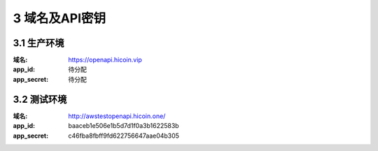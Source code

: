 
3 域名及API密钥
======================
3.1 生产环境
~~~~~~~~~~~~~~~~~~~~~~~~
:域名: https://openapi.hicoin.vip 
:app_id: 待分配 
:app_secret: 待分配

3.2 测试环境
~~~~~~~~~~~~~~~~~~~~~~~~
:域名: http://awstestopenapi.hicoin.one/ 
:app_id: baaceb1e506e1b5d7d1f0a3b1622583b 
:app_secret: c46fba8fbff9fd622756647aae04b305


